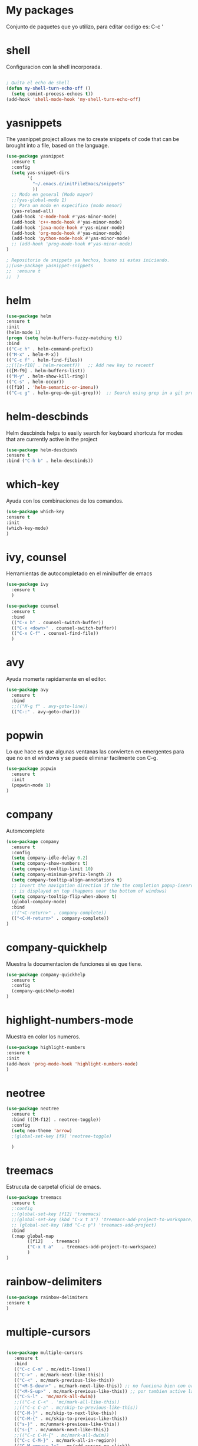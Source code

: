* My packages
  Conjunto de paquetes que yo utilizo, para editar codigo es:  C-c '
* shell
  Configuracion con la shell incorporada.
#+BEGIN_SRC emacs-lisp

; Quita el echo de shell
(defun my-shell-turn-echo-off ()
  (setq comint-process-echoes t))
(add-hook 'shell-mode-hook 'my-shell-turn-echo-off)

#+END_SRC
* yasnippets
  The yasnippet project allows me to create snippets of code that can be brought into a file, based on the language.
#+BEGIN_SRC emacs-lisp
  (use-package yasnippet
    :ensure t
    :config
    (setq yas-snippet-dirs
          '(
            "~/.emacs.d/initFileEmacs/snippets"
            ))
    ;; Modo en general (Modo mayor)
    ;;(yas-global-mode 1)
    ;; Para un modo en expecifico (modo menor)
    (yas-reload-all)
    (add-hook 'c-mode-hook #'yas-minor-mode)
    (add-hook 'c++-mode-hook #'yas-minor-mode)
    (add-hook 'java-mode-hook #'yas-minor-mode)
    (add-hook 'org-mode-hook #'yas-minor-mode)
    (add-hook 'python-mode-hook #'yas-minor-mode)
    ;; (add-hook 'prog-mode-hook #'yas-minor-mode)  
  )

  ; Repositorio de snippets ya hechos, bueno si estas iniciando.
  ;;(use-package yasnippet-snippets
  ;;  :ensure t
  ;;  )
#+END_SRC

* helm
#+BEGIN_SRC emacs-lisp
(use-package helm
:ensure t
:init 
(helm-mode 1)
(progn (setq helm-buffers-fuzzy-matching t))
:bind
(("C-c h" . helm-command-prefix))
(("M-x" . helm-M-x))
(("C-c f" . helm-find-files))   
;;(([s-f10] . helm-recentf))   ;; Add new key to recentf
(([M-f9] . helm-buffers-list))   
(("M-y" . helm-show-kill-ring))
(("C-s" . helm-occur))
(([f10] . 'helm-semantic-or-imenu))
(("C-c g" . helm-grep-do-git-grep)))  ;; Search using grep in a git project

#+END_SRC

* helm-descbinds
  Helm descbinds helps to easily search for keyboard shortcuts for modes that are currently active in the project
#+BEGIN_SRC emacs-lisp
(use-package helm-descbinds
:ensure t
:bind ("C-h b" . helm-descbinds))
#+END_SRC
* which-key
  Ayuda con los combinaciones de los comandos.
#+BEGIN_SRC emacs-lisp
(use-package which-key 
:ensure t 
:init
(which-key-mode)
)
#+END_SRC
* ivy, counsel
  Herramientas de autocompletado en el minibuffer de emacs
#+BEGIN_SRC emacs-lisp
  (use-package ivy
    :ensure t  
    )

  (use-package counsel
    :ensure t  
    :bind
    (("C-x b" . counsel-switch-buffer))
    (("C-x <down>" . counsel-switch-buffer))
    (("C-x C-f" . counsel-find-file))
    )
#+END_SRC
* avy
  Ayuda momerte rapidamente en el editor.
#+BEGIN_SRC emacs-lisp
(use-package avy
  :ensure t
  :bind  
  ;;(("M-g f" . avy-goto-line))
  (("C-:" . avy-goto-char)))

#+END_SRC
* popwin
  Lo que hace es que algunas ventanas las convierten en emergentes para que no en el windows y se puede eliminar facilmente con C-g.
#+BEGIN_SRC emacs-lisp
(use-package popwin
  :ensure t
  :init
  (popwin-mode 1)
)
#+END_SRC
* company
  Automcomplete
#+BEGIN_SRC emacs-lisp
(use-package company
  :ensure t
  :config
  (setq company-idle-delay 0.2)
  (setq company-show-numbers t)
  (setq company-tooltip-limit 10)
  (setq company-minimum-prefix-length 2)
  (setq company-tooltip-align-annotations t)
  ;; invert the navigation direction if the the completion popup-isearch-match
  ;; is displayed on top (happens near the bottom of windows)
  (setq company-tooltip-flip-when-above t)
  (global-company-mode)
  :bind
  ;(("<C-return>" . company-complete))
  (("<C-M-return>" . company-complete))
)

#+END_SRC
* company-quickhelp
  Muestra la documentacion de funciones si es que tiene.
#+BEGIN_SRC emacs-lisp
(use-package company-quickhelp
  :ensure t
  :config
  (company-quickhelp-mode)
)
#+END_SRC
* highlight-numbers-mode
  Muestra en color los numeros.
#+BEGIN_SRC emacs-lisp
(use-package highlight-numbers
:ensure t
:init
(add-hook 'prog-mode-hook 'highlight-numbers-mode) 
)
#+END_SRC
* neotree
#+BEGIN_SRC emacs-lisp
  (use-package neotree
    :ensure t
    :bind (([M-f12] . neotree-toggle))    
    :config
    (setq neo-theme 'arrow)
    ;(global-set-key [f9] 'neotree-toggle)

    )

#+END_SRC
* treemacs 
  Estrucuta de carpetal oficial de emacs.
#+BEGIN_SRC emacs-lisp
  (use-package treemacs
    :ensure t
    ;:config
    ;;(global-set-key [f12] 'treemacs)
    ;;(global-set-key (kbd "C-x t a") 'treemacs-add-project-to-workspace)
    ;; (global-set-key (kbd "C-c p") 'treemacs-add-project)
    :bind
    (:map global-map
          ([f12]   . treemacs)
          ("C-x t a"   . treemacs-add-project-to-workspace)
          )
  )

#+END_SRC
* rainbow-delimiters
#+BEGIN_SRC emacs-lisp
(use-package rainbow-delimiters
:ensure t
)
#+END_SRC
* multiple-cursors
#+BEGIN_SRC emacs-lisp

  (use-package multiple-cursors
     :ensure t
     :bind 
     (("C-c C-m" . mc/edit-lines))
     (("C->" . mc/mark-next-like-this))
     (("C-<" . mc/mark-previous-like-this))
     (("<M-S-down>" . mc/mark-next-like-this)) ;; no funciona bien con org mode
     (("<M-S-up>" . mc/mark-previous-like-this)) ;; por tambien active las de arriba
     (("C-S-l" . 'mc/mark-all-dwim))
     ;;(("C-c C-<" . 'mc/mark-all-like-this))
     ;;(("C-c C-a" . mc/skip-to-previous-like-this))
     (("C-M-}" . mc/skip-to-next-like-this))
     (("C-M-{" . mc/skip-to-previous-like-this))
     (("s-}" . mc/unmark-previous-like-this))
     (("s-{" . mc/unmark-next-like-this))
     ;;(("C-c C-M-{" . mc/mark-all-dwim))
     (("C-c C-M-}" . mc/mark-all-in-region))
     (("C-M-<mouse-1>" . mc/add-cursor-on-click))    
     (("C-c C-r" . mc/mark-sgml-tag-pair))
     )

#+END_SRC
* quickrun
  Ejecuta programas.
#+BEGIN_SRC emacs-lisp
(use-package quickrun 
:ensure t
:bind (:map prog-mode-map ("<f5>" . 'quickrun)))

#+END_SRC
* C/C++
#+BEGIN_SRC emacs-lisp
;Modifica los espacion 4 for C/C++
(defun my-c++-mode-hook ()
  (setq c-basic-offset 4)
  (c-set-offset 'substatement-open 0))
(add-hook 'c++-mode-hook 'my-c++-mode-hook)
(add-hook 'c-mode-hook 'my-c++-mode-hook)

;Agrega color a la s secuencas de escape
(defface my-backslash-escape-backslash-face
  '((t :inherit font-lock-regexp-grouping-backslash))
  "Face for the back-slash component of a back-slash escape."
  :group 'font-lock-faces)

(defface my-backslash-escape-char-face
  '((t :inherit font-lock-regexp-grouping-construct))
  "Face for the charcter component of a back-slash escape."
  :group 'font-lock-faces)

(defface my-format-code-format-face
  '((t :inherit font-lock-regexp-grouping-backslash))
  "Face for the % component of a printf format code."
  :group 'font-lock-faces)

(defface my-format-code-directive-face
  '((t :inherit font-lock-regexp-grouping-construct))
  "Face for the directive component of a printf format code."
  :group 'font-lock-faces)


(font-lock-add-keywords 'c-mode
   '(("\\(\\\\\\)." 1 'my-backslash-escape-backslash-face prepend)
     ("\\\\\\(.\\)" 1 'my-backslash-escape-char-face      prepend)
     ("\\(%\\)."    1 'my-format-code-format-face         prepend)
     ("%\\(.\\)"    1 'my-format-code-directive-face      prepend)))

(font-lock-add-keywords 'java-mode
   '(("\\(\\\\\\)." 1 'my-backslash-escape-backslash-face prepend)
     ("\\\\\\(.\\)" 1 'my-backslash-escape-char-face      prepend)
     ("\\(%\\)."    1 'my-format-code-format-face         prepend)
     ("%\\(.\\)"    1 'my-format-code-directive-face      prepend)))

(font-lock-add-keywords 'c++mode
   '(("\\(\\\\\\)." 1 'my-backslash-escape-backslash-face prepend)
     ("\\\\\\(.\\)" 1 'my-backslash-escape-char-face      prepend)
     ("\\(%\\)."    1 'my-format-code-format-face         prepend)
     ("%\\(.\\)"    1 'my-format-code-directive-face      prepend)))



#+END_SRC
* nyan-mode
  Personaliza la powerline de emacs.
#+BEGIN_SRC emacs-lisp

(use-package nyan-mode
  :ensure t
  ;;:config
  ;;(nyan-mode)
)

#+END_SRC
* company-c-header
#+BEGIN_SRC emacs-lisp
(use-package company-c-headers
:ensure t
:config 
(add-to-list 'company-backends 'company-c-headers)
)
#+END_SRC

* projectile
  Ayuda a generar y administrar proyectos. (s es la tecla de Super que es equivalente a la tecla de windows).
#+BEGIN_SRC emacs-lisp

  (use-package projectile
    :ensure t
    ;;:init
    ;;(projectile-mode +1)
    ;; :bind (:map projectile-mode-map
    ;;             ("s-p" . projectile-command-map)
    ;;             ("C-c p" . projectile-command-map)              
    ;;             )
    :bind-keymap
    ("C-c p" . projectile-command-map)              
    ("s-p" . projectile-command-map)
    :bind
    (([f7] . projectile-mode))    
    :config
    (setq projectile-completion-system 'ivy)
  )

  (use-package counsel-projectile
  :ensure t  
  )

#+END_SRC

* ivy-posframe
  Frame auxiliar colocado en el centro de la ventana.
#+BEGIN_SRC emacs-lisp

  ;;(use-package ivy-posframe
  ;;  :ensure t
  ;;  :config
  ;;  (setq ivy-posframe-display-functions-alist '((t . ivy-posframe-display)))
  ;;  (ivy-posframe-mode 1)
  ;;
  ;;  (setq ivy-posframe-display-functions-alist
  ;;        '(
  ;;          ;;(swiper          . ivy-posframe-display-at-point)
  ;;          ;;(counsel-M-x     . ivy-posframe-display-at-window-bottom-left)
  ;;          ;;(counsel-find-file . ivy-posframe-display-at-window-center)
  ;;          (ivy-switch-buffer . ivy-posframe-display) ; enlaza a counsel-switch-buffer
  ;;          )
  ;;  ) 
  ;;  
  ;;)

#+END_SRC

* window
  Ajusta la disposion de lo buffers.
#+BEGIN_SRC emacs-lisp
  ;; Utiliza expresiones regulares para encontrar los buffers.
  (use-package "window"
    :ensure nil
    :init
    (setq display-buffer-alist
          '(
            ;; bottom buffer (NOT side window)          
            ;;("\\*helm M-x*"
            ;;(display-buffer-at-bottom))                               
            ;;("\\*helm occur*"
            ;;(display-buffer-at-bottom))

            ; Expresion ragular para cualquier buffer que tenga como nombre helm
            ("\\*helm*"
            (display-buffer-at-bottom))

            ("\\magit: [A-Z]"
            (display-buffer-at-bottom))           

            ("\\Narrowed [A-Z]"
            (display-buffer-at-bottom))

            ("\\quickrun"
            (display-buffer-at-bottom))

            ;;("\\*tex-shell"
            ;;(display-buffer-in-side-window)          
            ;;(window-width . 0.30)
            ;;(side . right))            

            )        
     )
  )

#+END_SRC
* magit
  Interfaz para git, status: (C-x g) and all comands: C-x M-g.
#+BEGIN_SRC emacs-lisp
(use-package magit
  :ensure t  
)

#+END_SRC

* python
#+BEGIN_SRC emacs-lisp

(use-package python
  :ensure nil
  :init
  (setq python-indent-offset 4)
  :mode ("\\.py\\'" . python-mode)
  :interpreter ("python" . python-mode)
  ;:config
  ;(setq python-shell-interpreter "python3")
)

#+END_SRC
* web-mode
#+BEGIN_SRC emacs-lisp

  (use-package web-mode
    :ensure t
    :mode (
           ("\\.html?\\'" . web-mode)
           ("\\.css\\'"   . web-mode)
           ("\\.php\\'"   . web-mode)
           ;;("\\.js\\'"    . web-mode)
           ;;("\\.tsx?\\'"  . web-mode)
           ;;("\\.json\\'"  . web-mode)
           )
    :config
    (defun html-close-element ()
      (interactive)
      (web-mode-element-close)
      (indent-region (point-min) (point-max))
      (open-line-below)
      )

    ;; Selecciona el contenido de la etiqueta
    (defun select-tag-content-element ()
      (interactive)
      (web-mode-tag-previous)
      (web-mode-tag-end)
      (set-mark-command (push-mark))
      (web-mode-tag-next)
      )


    (defun my-web-mode-hook ()
      "Hooks for Web mode."
      (setq web-mode-markup-indent-offset 2)
      ;; HTML
      (setq web-mode-markup-indent-offset 2)
      ;; CSS
      (setq web-mode-css-indent-offset 2)
      ;; Script/code offset indentation (for JavaScript, Java, PHP, Ruby, Go, VBScript, Python, etc.)
      (setq web-mode-code-indent-offset 2)
      ;;(setq web-mode-content-types-alist '(("jsx" . "\\.js[x]?\\'")))

      ;; Example: (define-key web-mode-map (kbd "C-c n") 'web-mode-buffer-indent)
      ;; (define-key web-mode-map (kbd "C-c C-r") 'mc/mark-sgml-tag-pair) como es web mode no sabe indentificar etiquetas como sgml-mode (aqui no funciona).

      (define-key web-mode-map (kbd "C-,") 'html-close-element)
      (define-key web-mode-map (kbd "C-c C-o") 'browse-url-of-file)

      ;; Select content element
      (define-key web-mode-map (kbd "C-c o") 'select-tag-content-element)
      ;; Definiendo tambien con Prefijos C-c C-e
      (define-key web-mode-map (kbd "C-c C-e C-c") 'select-tag-content-element)
      ;;(define-key web-mode-map (kbd "C-c C-e o") 'select-tag-content-element)


      ;;Company backends
      ;; https://github.com/company-mode/company-mode/issues/839
      (set (make-local-variable 'company-backends)
           '(company-css company-web-html company-yasnippet company-files company-capf company-dabbrev-code))
      )

    (add-hook 'web-mode-hook  'my-web-mode-hook)

    )
#+END_SRC

* emmet
  Para para usar es C-j,un alias del comando M-x emmet-expand-line,
para utilizar emmet-previem-mode en una sentencia en particulas pueder usar C-u C-j. 
#+BEGIN_SRC emacs-lisp

  (use-package emmet-mode
    :ensure t
    :hook ((html-mode       . emmet-mode)
           (css-mode        . emmet-mode)
           (web-mode        . emmet-mode)
           ;; (sgml-mode       . emmet-mode) ;Auto-start on any markup modes
           ;; (js-mode         . emmet-mode)
           ;; (js-jsx-mode     . emmet-mode) ; Tiene que ver con react
           ;; (typescript-mode . emmet-mode)
           )
    :config
    ;;(setq emmet-insert-flash-time 0.001) ; effectively disabling it
    (define-key emmet-mode-keymap (kbd "<C-return>") 'open-line-below)
    (define-key emmet-mode-keymap (kbd "C-.") 'emmet-expand-line)

    )
#+END_SRC

* company-web
  El backend para company.
#+BEGIN_SRC emacs-lisp

    (use-package company-web
      :ensure t
      :config

      (defun my-web-mode-hook ()
        "Hook for `web-mode'."
        (set (make-local-variable 'company-backends)
             '(company-css company-web-html company-yasnippet company-files))

        ;; manual autocomplete
        (define-key web-mode-map (kbd "M-RET") 'company-complete)
        
        ;; Enable JavaScript completion between <script>...</script> etc.
        (advice-add 'company-tern :before
                    #'(lambda (&rest _)
                        (if (equal major-mode 'web-mode)
                            (let ((web-mode-cur-language
                                   (web-mode-language-at-pos)))
                              (if (or (string= web-mode-cur-language "javascript")
                                      (string= web-mode-cur-language "jsx"))
                                  (unless tern-mode (tern-mode))
                                (if tern-mode (tern-mode -1)))))))

        )

      (add-hook 'web-mode-hook 'my-web-mode-hook)  

    )


#+END_SRC
* google-translate
  Interfaz del traductor de google en emacs.
#+BEGIN_SRC emacs-lisp

  (use-package google-translate
    :ensure t
    :bind 
    (("C-c t" . google-translate-at-point))
    (("C-c T" . google-translate-query-translate))
    (("C-c r" . google-translate-at-point-reverse))
    (("C-c R" . google-translate-query-translate-reverse))
    :init
    ;;(setq google-translate-default-source-language "auto")  ; Auto detect language.
    (setq google-translate-default-source-language "en")  ; Auto detect language.
    (setq google-translate-default-target-language "es")    ; Set your target language.

    )


#+END_SRC
* expand-region
  Ayuda a seleccionar elementos por unidades estructurales como tokens.
#+BEGIN_SRC emacs-lisp

  (use-package expand-region
    :ensure t
    :config
    ;(global-set-key (kbd "C-=") 'er/expand-region)
    (global-set-key (kbd "C-@") 'er/expand-region)
    (global-set-key (kbd "s-SPC") 'er/expand-region)
    )
#+END_SRC
* undo-tree
  Activar undo-tree-visualize es con C-x u
#+BEGIN_SRC emacs-lisp

  (use-package undo-tree
    :ensure t
    :bind  (([f6] . global-undo-tree-mode))    
    ;; :init
    ;; (global-undo-tree-mode)
    )

#+END_SRC
* diminish
  Ayuda con los nombres de mode-line para reducirlos en nombres mas cortos y que sigan trabajand.
#+BEGIN_SRC emacs-lisp

  (use-package diminish
    :ensure t  
    )

  (diminish 'ivy-posframe-mode)
  (diminish 'which-key-mode)
  ;;(diminish 'yas-minor-mode)
  ;;(diminish 'projectile-mode)
  (diminish 'eldoc-mode)                              
  ;;(diminish 'helm-mode)

#+END_SRC
* visual-regexp
  Ayuda a visualizar cada vez que remplaces.
#+BEGIN_SRC emacs-lisp
(use-package visual-regexp
  :ensure t
  :config
  (define-key global-map (kbd "C-%") 'vr/replace)
  (define-key global-map (kbd "M-%") 'vr/query-replace)
  (define-key global-map (kbd "C-c m") 'vr/mc-mark)
  )
#+END_SRC
* javascript
#+BEGIN_SRC emacs-lisp

  (use-package js2-mode
    :ensure t
    :mode
     (("\\.js\\'" . js2-mode))
    )

  ;; (use-package skewer-mode
  ;;   :ensure t
  ;;   )

  ;; (use-package js-comint
  ;;   :ensure t
  ;; )

#+END_SRC
* impatient-mode
  Visualiza cambios de html y css en el navegador
#+BEGIN_SRC emacs-lisp
(use-package impatient-mode
  :ensure t
  )
#+END_SRC
* diredfl
  Colourful columns.
#+BEGIN_SRC emacs-lisp
;; Colourful columns.
(use-package diredfl
  :ensure t
  :config
  (diredfl-global-mode 1))
#+END_SRC
* dired-git-info
  Descripcion de los commit en dired-mode
#+BEGIN_SRC emacs-lisp

;; Descripcion de los commit en dired-mode
(use-package dired-git-info
    :ensure t
    :bind (:map dired-mode-map
                (")" . dired-git-info-mode)))
#+END_SRC
* evil
  Evil mode for keystrokes the vim in emacs.
#+BEGIN_SRC emacs-lisp
  (use-package evil
    :ensure t
    :config
    (evil-mode 1)
    )
#+END_SRC

* undu-fu
  Para tener la misma funcionalidad undo y redo de vim.
#+BEGIN_SRC emacs-lisp
  (use-package undo-fu
    :ensure t
    :config
    (global-undo-tree-mode -1)
    (define-key evil-normal-state-map "u" 'undo-fu-only-undo)
    (define-key evil-normal-state-map "\C-r" 'undo-fu-only-redo))
#+END_SRC
